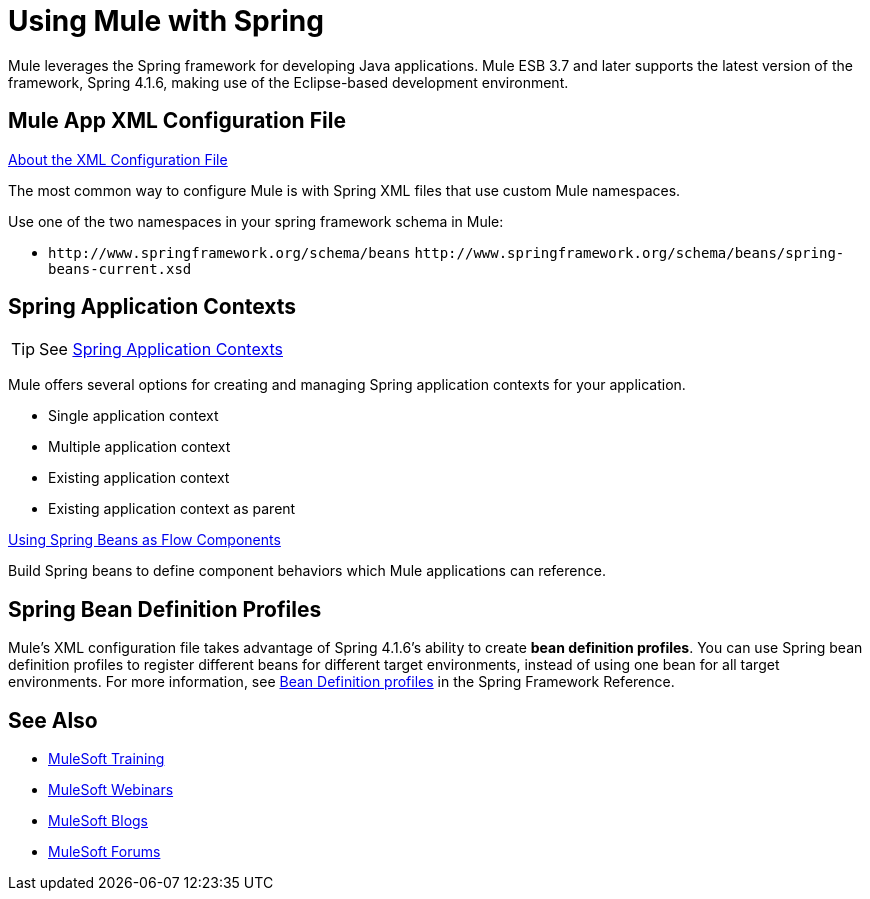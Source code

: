 = Using Mule with Spring
:keywords: anypoint studio, studio, mule, spring

Mule leverages the Spring framework for developing Java applications. Mule ESB 3.7 and later supports the latest version of the framework, Spring 4.1.6, making use of the Eclipse-based development environment.

== Mule App XML Configuration File

link:/mule-user-guide/v/3.8/about-the-xml-configuration-file[About the XML Configuration File]

The most common way to configure Mule is with Spring XML files that use custom Mule namespaces.

Use one of the two namespaces in your spring framework schema in Mule:

* `+http://www.springframework.org/schema/beans+` `+http://www.springframework.org/schema/beans/spring-beans-current.xsd+`

== Spring Application Contexts

[TIP]
See link:/mule-user-guide/v/3.8/spring-application-contexts[Spring Application Contexts]

Mule offers several options for creating and managing Spring application contexts for your application.

* Single application context
* Multiple application context
* Existing application context
* Existing application context as parent

link:/mule-user-guide/v/3.8/using-spring-beans-as-flow-components[Using Spring Beans as Flow Components]

Build Spring beans to define component behaviors which Mule applications can reference.

== Spring Bean Definition Profiles

Mule’s XML configuration file takes advantage of Spring 4.1.6's ability to create *bean definition profiles*. You can use Spring bean definition profiles to register different beans for different target environments, instead of using one bean for all target environments. For more information, see link:http://docs.spring.io/spring/docs/current/spring-framework-reference/htmlsingle/#beans-definition-profiles[Bean Definition profiles] in the Spring Framework Reference.

== See Also

* link:http://training.mulesoft.com[MuleSoft Training]
* link:https://www.mulesoft.com/webinars[MuleSoft Webinars]
* link:http://blogs.mulesoft.com[MuleSoft Blogs]
* link:http://forums.mulesoft.com[MuleSoft Forums]
